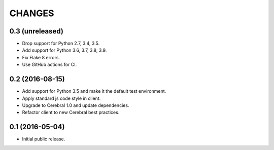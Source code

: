 CHANGES
*******

0.3 (unreleased)
================

- Drop support for Python 2.7, 3.4, 3.5.

- Add support for Python 3.6, 3.7, 3.8, 3.9.

- Fix Flake 8 errors.

- Use GitHub actions for CI.


0.2 (2016-08-15)
================

- Add support for Python 3.5 and make it the default test environment.

- Apply standard js code style in client.

- Upgrade to Cerebral 1.0 and update dependencies.

- Refactor client to new Cerebral best practices.


0.1 (2016-05-04)
================

- Initial public release.

